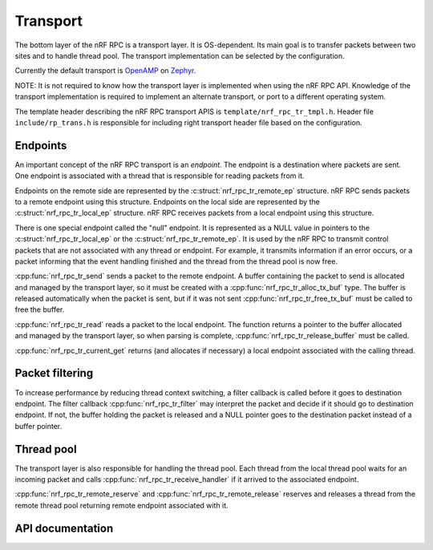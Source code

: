 .. _transport:

Transport
#########

The bottom layer of the nRF RPC is a transport layer.
It is OS-dependent.
Its main goal is to transfer packets between two sites and to handle thread pool.
The transport implementation can be selected by the configuration.

Currently the default transport is `OpenAMP <https://github.com/OpenAMP/open-amp/>`_ on `Zephyr <https://www.zephyrproject.org/>`_.

NOTE: It is not required to know how the transport layer is implemented when using the nRF RPC API.
Knowledge of the transport implementation is required to implement an alternate transport, or port to a different operating system.

The template header describing the nRF RPC transport APIS is ``template/nrf_rpc_tr_tmpl.h``.
Header file ``include/rp_trans.h`` is responsible for including right transport header file based on the configuration.


Endpoints
=========

An important concept of the nRF RPC transport is an `endpoint`.
The endpoint is a destination where packets are sent.
One endpoint is associated with a thread that is responsible for reading packets from it.

Endpoints on the remote side are represented by the :c:struct:`nrf_rpc_tr_remote_ep` structure.
nRF RPC sends packets to a remote endpoint using this structure.
Endpoints on the local side are represented by the :c:struct:`nrf_rpc_tr_local_ep` structure.
nRF RPC receives packets from a local endpoint using this structure.

There is one special endpoint called the "null" endpoint.
It is represented as a NULL value in pointers to the :c:struct:`nrf_rpc_tr_local_ep` or the :c:struct:`nrf_rpc_tr_remote_ep`.
It is used by the nRF RPC to transmit control packets that are not associated with any thread or endpoint.
For example, it transmits information if an error occurs, or a packet informing that the event handling finished and the thread from the thread pool is now free.

:cpp:func:`nrf_rpc_tr_send` sends a packet to the remote endpoint.
A buffer containing the packet to send is allocated and managed by the transport layer,
so it must be created with a :cpp:func:`nrf_rpc_tr_alloc_tx_buf` type.
The buffer is released automatically when the packet is sent,
but if it was not sent :cpp:func:`nrf_rpc_tr_free_tx_buf` must be called to free the buffer.

:cpp:func:`nrf_rpc_tr_read` reads a packet to the local endpoint.
The function returns a pointer to the buffer allocated and managed by the transport layer,
so when parsing is complete, :cpp:func:`nrf_rpc_tr_release_buffer` must be called.

:cpp:func:`nrf_rpc_tr_current_get` returns (and allocates if necessary) a local endpoint associated with the calling thread.


Packet filtering
================

To increase performance by reducing thread context switching, a filter callback is called before it goes to destination endpoint.
The filter callback :cpp:func:`nrf_rpc_tr_filter` may interpret the packet and decide if it should go to destination endpoint.
If not, the buffer holding the packet is released and a NULL pointer goes to the destination packet instead of a buffer pointer.


Thread pool
===========

The transport layer is also responsible for handling the thread pool.
Each thread from the local thread pool waits for an incoming packet and calls :cpp:func:`nrf_rpc_tr_receive_handler` if it arrived to the associated endpoint.

:cpp:func:`nrf_rpc_tr_remote_reserve` and :cpp:func:`nrf_rpc_tr_remote_release` reserves and releases a thread from the remote thread pool returning remote endpoint associated with it.


API documentation
=================

.. doxygengroup:: nrf_rpc_tr
   :project: nrfxlib
   :members:
